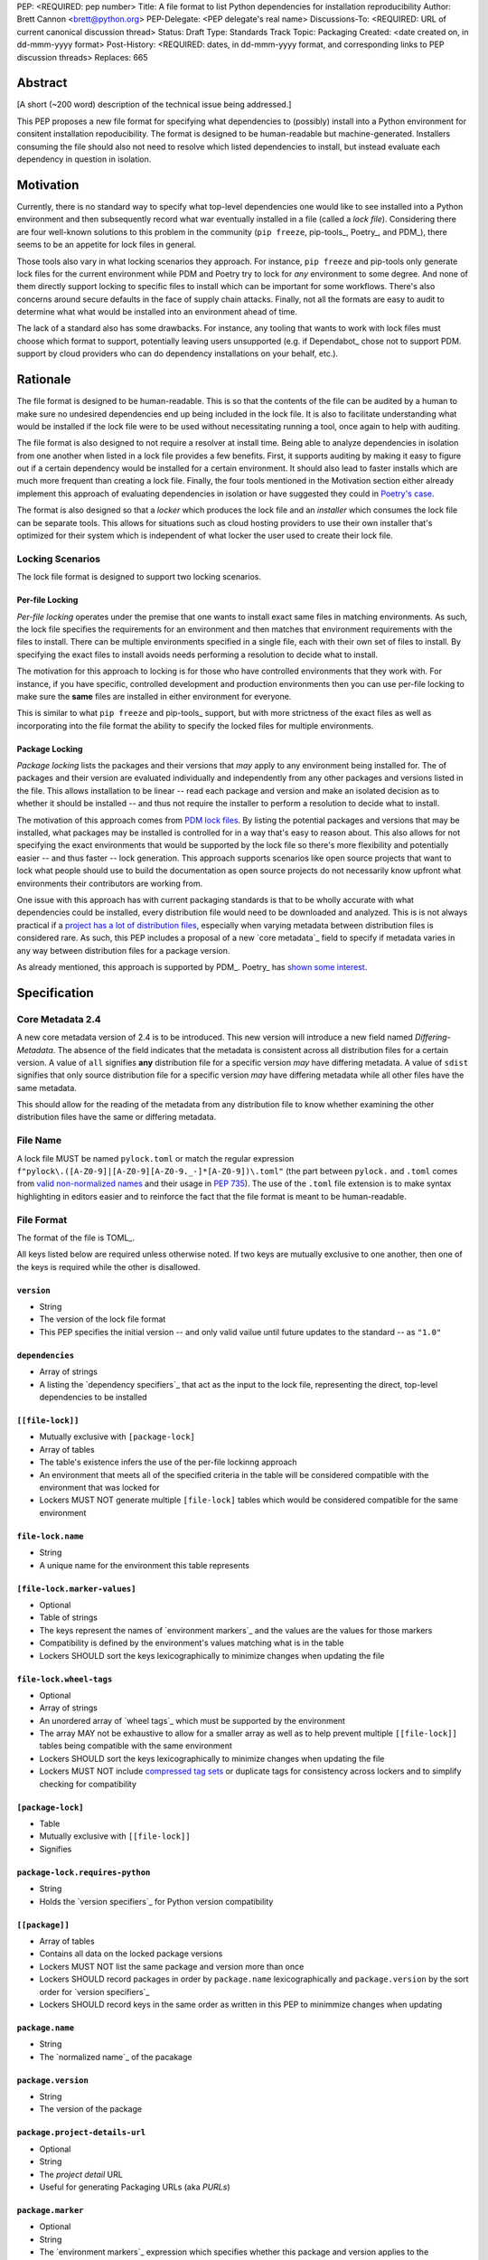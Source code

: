 PEP: <REQUIRED: pep number>
Title: A file format to list Python dependencies for installation reproducibility
Author: Brett Cannon <brett@python.org>
PEP-Delegate: <PEP delegate's real name>
Discussions-To: <REQUIRED: URL of current canonical discussion thread>
Status: Draft
Type: Standards Track
Topic: Packaging
Created: <date created on, in dd-mmm-yyyy format>
Post-History: <REQUIRED: dates, in dd-mmm-yyyy format, and corresponding links to PEP discussion threads>
Replaces: 665

Abstract
========

[A short (~200 word) description of the technical issue being addressed.]

This PEP proposes a new file format for specifying what dependencies to
(possibly) install into a Python environment for consitent installation
repoducibility. The format is designed to be human-readable but
machine-generated. Installers consuming the file should also not need to resolve
which listed dependencies to install, but instead evaluate each dependency in
question in isolation.


Motivation
==========

Currently, there is no standard way to specify what top-level dependencies one
would like to see installed into a Python environment and then subsequently
record what war eventually installed in a file (called a *lock file*).
Considering there are four well-known solutions to this problem in the
community (``pip freeze``, pip-tools_, Poetry_, and PDM_), there seems to be an
appetite for lock files in general.

Those tools also vary in what locking scenarios they approach. For instance,
``pip freeze`` and pip-tools only generate lock files for the current
environment while PDM and Poetry try to lock for *any* environment to some
degree. And none of them directly support locking to specific files to install
which can be important for some workflows. There's also concerns around secure
defaults in the face of supply chain attacks. Finally, not all the formats are
easy to audit to determine what what would be installed into an environment
ahead of time.

The lack of a standard also has some drawbacks. For instance, any tooling that
wants to work with lock files must choose which format to support, potentially
leaving users unsupported (e.g. if Dependabot_ chose not to support PDM.
support by cloud providers who can do dependency installations on your behalf,
etc.).


Rationale
=========

The file format is designed to be human-readable. This is
so that the contents of the file can be audited by a human to make sure no
undesired dependencies end up being included in the lock file. It is also to
facilitate understanding what would be installed if the lock file were to be
used without necessitating running a tool, once again to help with auditing.

The file format is also designed to not require a resolver at install time. Being
able to analyze dependencies in isolation from one another when listed in a lock
file provides a few benefits. First, it supports auditing by making it easy to
figure out if a certain dependency would be installed for a certain environment.
It should also lead to faster installs which are much more frequent than
creating a lock file. Finally, the four tools mentioned in the Motivation
section either already implement this approach of evaluating dependencies in
isolation or have suggested they could in
`Poetry's case <https://discuss.python.org/t/lock-files-again-but-this-time-w-sdists/46593/83>`__.

The format is also designed so that a *locker* which produces the lock file
and an *installer* which consumes the lock file can be separate tools. This
allows for situations such as cloud hosting providers to use their own installer
that's optimized for their system which is independent of what locker the user
used to create their lock file.


Locking Scenarios
-----------------

The lock file format is designed to support two locking scenarios.


Per-file Locking
''''''''''''''''

*Per-file locking* operates under the premise that one wants to install exact
same files in matching environments. As such, the lock file specifies the
requirements for an environment and then matches that environment requirements
with the files to install. There can be multiple environments specified in a
single file, each with their own set of files to install. By specifying the
exact files to install avoids needs performing a resolution to decide what to
install.

The motivation for this approach to locking is for those who have controlled
environments that they work with. For instance, if you have specific, controlled
development and production environments then you can use per-file locking to
make sure the **same** files are installed in either environment for everyone.

This is similar to what ``pip freeze`` and pip-tools_
support, but with more strictness of the exact files as well as incorporating
into the file format the ability to specify the locked files for multiple
environments.


Package Locking
'''''''''''''''

*Package locking* lists the packages and their versions that *may* apply to any
environment being installed for. The of packages and their version are evaluated
individually and independently from any other packages and versions listed in
the file. This allows installation to be linear -- read each package and version
and make an isolated decision as to whether it should be installed -- and thus
not require the installer to perform a resolution to decide what to install.

The motivation of this approach comes from
`PDM lock files <https://frostming.com/en/2024/pdm-lockfile/>`__. By listing the
potential packages and versions that may be installed, what packages may be
installed is controlled for in a way that's easy to reason about. This also
allows for not specifying the exact environments that would be supported by the
lock file so there's more flexibility and potentially easier
-- and thus faster -- lock generation. This approach supports scenarios like
open source projects that want to lock what people should use to build the
documentation as open source projects do not necessarily know upfront what
environments their contributors are working from.

One issue with this approach has with current packaging standards is that to be
wholly accurate with what dependencies could be installed, every distribution
file would need to be downloaded and analyzed. This is is not always practical
if a `project has a lot of distribution files <https://pypi.org/project/charset-normalizer/#files>`__,
especially when varying metadata between distribution files is considered rare.
As such, this PEP includes a proposal of a new `core metadata`_ field to specify
if metadata varies in any way between distribution files for a package version.

As already mentioned, this approach is supported by PDM_. Poetry_ has
`shown some interest <https://discuss.python.org/t/lock-files-again-but-this-time-w-sdists/46593/83>`__.


Specification
=============

Core Metadata 2.4
-----------------

A new core metadata version of 2.4 is to be introduced. This new version will
introduce a new field named `Differing-Metadata`. The absence of the field
indicates that the metadata is consistent across all distribution files for a
certain version. A value of ``all`` signifies **any** distribution file for a
specific version *may* have differing metadata. A value of ``sdist`` signifies
that only source distribution file for a specific version *may* have differing
metadata while all other files have the same metadata.

This should allow for the reading of the metadata from any distribution file to
know whether examining the other distribution files have the same or differing
metadata.


File Name
---------

A lock file MUST be named ``pylock.toml`` or match the regular expression
``f"pylock\.([A-Z0-9]|[A-Z0-9][A-Z0-9._-]*[A-Z0-9])\.toml"`` (the part between
``pylock.`` and ``.toml`` comes from
`valid non-normalized names <https://packaging.python.org/en/latest/specifications/name-normalization/#valid-non-normalized-names>`__
and their usage in :pep:`735`). The use of the ``.toml`` file extension is to
make syntax highlighting in editors easier and to reinforce the fact that the
file format is meant to be human-readable.


File Format
-----------

The format of the file is TOML_.

All keys listed below are required unless otherwise noted. If two keys are
mutually exclusive to one another, then one of the keys is required while the
other is disallowed.


``version``
'''''''''''

- String
- The version of the lock file format
- This PEP specifies the initial version -- and only valid vailue until future
  updates to the standard -- as ``"1.0"``


``dependencies``
'''''''''''''''

- Array of strings
- A listing the `dependency specifiers`_ that act as the input to the lock file,
  representing the direct, top-level dependencies to be installed


``[[file-lock]]``
'''''''''''''''''

- Mutually exclusive with ``[package-lock]``
- Array of tables
- The table's existence infers the use of the per-file lockinng approach
- An environment that meets all of the specified criteria in the table will be
  considered compatible with the environment that was locked for
- Lockers MUST NOT generate multiple ``[file-lock]`` tables which would be
  considered compatible for the same environment


``file-lock.name``
''''''''''''''''''

- String
- A unique name for the environment this table represents


``[file-lock.marker-values]``
'''''''''''''''''''''''''''''

- Optional
- Table of strings
- The keys represent the names of `environment markers`_ and the values are the
  values for those markers
- Compatibility is defined by the environment's values matching what is in the
  table
- Lockers SHOULD sort the keys lexicographically to minimize changes when
  updating the file


``file-lock.wheel-tags``
''''''''''''''''''''''''

- Optional
- Array of strings
- An unordered array of `wheel tags`_ which must be supported by the environment
- The array MAY not be exhaustive to allow for a smaller array as well as to
  help prevent multiple ``[[file-lock]]`` tables being compatible with the
  same environment
- Lockers SHOULD sort the keys lexicographically to minimize changes when
  updating the file
- Lockers MUST NOT include
  `compressed tag sets <https://packaging.python.org/en/latest/specifications/platform-compatibility-tags/#compressed-tag-sets>`__
  or duplicate tags for consistency across lockers and to simplify checking for
  compatibility


``[package-lock]``
''''''''''''''''''

- Table
- Mutually exclusive with ``[[file-lock]]``
- Signifies


``package-lock.requires-python``
''''''''''''''''''''''''''''''''

- String
- Holds the `version specifiers`_ for Python version compatibility


``[[package]]``
'''''''''''''''

- Array of tables
- Contains all data on the locked package versions
- Lockers MUST NOT list the same package and version more than once
- Lockers SHOULD record packages in order by ``package.name`` lexicographically
  and ``package.version`` by the sort order for `version specifiers`_
- Lockers SHOULD record keys in the same order as written in this PEP to
  minimmize changes when updating


``package.name``
''''''''''''''''

- String
- The `normalized name`_ of the pacakage


``package.version``
'''''''''''''''''''

- String
- The version of the package


``package.project-details-url``
'''''''''''''''''''''''''''''''

- Optional
- String
- The `project detail` URL
- Useful for generating Packaging URLs (aka *PURLs*)


``package.marker``
''''''''''''''''''

- Optional
- String
- The `environment markers`_ expression which specifies whether this package and
  version applies to the environment
- Only applicable via ``[package-lock]`` and the package locking scenario
- The lack of this key means this package and version is required to be
  installed


``package.requires-python``
'''''''''''''''''''''''''''

- Optional
- String
- Holds the `version specifiers`_ for Python version compatibility for the
  package and version
- Useful for documenting why this package and version was included in the file
- It should not provide useful information for installers as it would be
  captured by `package-lock.requires-python` or isn't relevant when
  ``[[file-lock]]`` is used


``package.dependents``
''''''''''''''''''''''

- Optional
- Array of strings
- A record of the packages that depend on this package and version
- This is useful inn analyzing why a package happens to be listed in the file
  for auditing purposes
- This does not provide information which influences installers


``package.dependencies``
''''''''''''''''''''''''

- Optional
- Array of strings
- A record the dependencies of the package and version
- This is useful in analyzing why a package happens to be listed in the file
  for auditing purposes
- This does not provide information which influences the installer as
  ``[[file-lock]]`` specifies the exact files to use and ``[package-lock]``
  applicability is determined by ``package.marker``


``[[package.files]]``
'''''''''''''''''''''

- Must be specified if ``[package.vcs]`` is not
- Array of tables
- Tables can be written inline


``package.files.name``
''''''''''''''''''''''

- String
- File name


``package.files.hash``
''''''''''''''''''''''

- String
- The hash of the file contents
- The format is ``f"{hashname}={hashvalue}"`` which is the same as the used by
  the `Simple Repository API`_ and its HTML form
- Only a single hash value is used to allow the table to be written inline
- Using a single string to store both the hash algorithm and value instead of
  separate keys for the two values is to make the inline table shorter


``package.files.origin``
''''''''''''''''''''''''

- Optional
- String
- URI where the file was found when the lock file was generated


``package.files.lock``
'''''''''''''''''''''''''''

- Required when ``[[file-lock]]`` is used
- Array of strings
- An array of ``file-lock.name`` values which signify that the file is to be
  installed when the corresponding ``[[file-lock]]`` table applies to the
  environment
- There MUST only be a single file with any one ``file-lock.name`` entry per
  package, regardless of version


``[package.vcs]``
'''''''''''''''''

- Must be specified if ``[[package.files]]`` is not
- Table representing the version control system containing the package and
  version


``package.vcs.type``
''''''''''''''''''''

- String
- The type of version control system used
- The valid values are specified by the
  `registered VCSs <https://packaging.python.org/en/latest/specifications/direct-url-data-structure/#registered-vcs>`__
  of the direct URL data structure


``package.vcs.origin``
''''''''''''''''''''''

- String
- The URI of where the repository was located when the lock file was generated


``package.vcs.commit``
''''''''''''''''''''''

- String
- The commit ID for the repository which represents the package and version


``package.vcs.lock``
'''''''''''''''''''''''''

- Required when ``[[file-lock]]`` is used
- An array of strings
- An array of ``file-lock.name`` values which signify that the repository at the
  specified commit is to be installed when the corresponding ``[[file-lock]]``
  table applies to the environment
- A name in the array may only appear if no file listed in
  ``package.files.lock`` contains the name for the same package, regardless of
  version


``[[package.build-requires]]``
''''''''''''''''''''''''''''''

- Optional
- An array of tables whose structure matches that of ``[[package]]``
- Each entry represents a package and version to use when building the
  enclosing package and version
- Selection of which entries to use for an environment as the same as
  ``[[package]]`` itself, albeit only applying when installing build back-end
  dependencies
- This helps with reproducibility of the building of a package by recording
  either what was or would have been used if the locker needed to build the
  package


``[package.tool]``
''''''''''''''''''

- Optional
- Same usage as that of the equivalent table from the
  `pyproject.toml specification`_


``[tool]``
''''''''''

- Optional
- Same usage as that of the equivalent table from the
  `pyproject.toml specification`_


Expectations for Lockers
------------------------

- When creating a lock file for ``[package-lock]`` and a package and version are
  not using core metadata 2.4 as proposed by this PEP, the locker SHOULD read
  the metadata of all files listed in ``[[package.files]]`` to make sure all
  potential metadata cases are covered
- If a locker chooses not to check every file, the tool MUST either provide the
  user with the option to have all files checked (whether that is opt-in or out
  is left up to the tool), or the user is somehow notified that such a
  standards-violating shortcut is being taken (whether this is by documentation
  or at runtime is left to the tool)
- Lockers MAY want to provide a way to let users provide the information
  necessary to install for multiple environments at once when doing per-file
  locking, e.g. supporting a JSON file format which specifies wheel tags and
  marker values much like in ``[[file-lock]]`` for which multiple files can be
  specified, which could then be directly recorded in the corresponding
  ``[[file-lock]]`` table

.. code-block:: JSON

    {
        "marker-values": {...}
        "wheel-tags": [...]
    }


Expectations for Installers
---------------------------

- Installers MAY support installation of non-binary files
  (i.e. source distributions and VCS)
- Installers MUST provide a way to avoid non-binary file installation for
  reproducibility and security
- Installers SHOULD make it opt-in for using non-binary file installation for a
  secure-by-default approach


Installing for per-file locking
'''''''''''''''''''''''''''''''

An example workflow is:

- Iterate through each ``[[file-lock]]`` table to find the one that applies to
  the environment being installed for
- If no compatible environment is found an error MUST be raised
- For the compatible environment, iterate through each entry in ``[[package]]``
- For each ``[[package]]`` entry, iterate through ``[[package.files]]`` to look
- for any files with ``file-lock.name`` listed in ``package.files.lock``
- If a file is found, install it and move on to the next ``[[package]]`` entry
- If no file is found then check if ``package.vcs.lock`` contains a match (no
  match is acceptable)
- If a ``[[package.files]]`` contains multiple matching entries an error MUST
  be raised due to ambiguity for what is to be installed
- If multiple ``[[package]]`` entries for the same package have matching files
  an error MUST be raised due to ambiguity for what is to be installed
- Find and verify the selected files and/or CVS entries based on their hash or
  commit ID as appropriate
- If a source distribution or VCS was selected and
  ``[[package.build-requires]]`` exists, then repeat the above process as
  appropriate to install the build dependencies necessary to build the package


Installing for package locking
''''''''''''''''''''''''''''''

An example workflow is:

- Verify that the environment is compatible with `package-lock.requires-python`;
  if it isn't an error MUST be raised
- Iterate through each entry in ``[package]]``
- For each entry, if there's a ``package.marker`` key, evaluate the expression
  - If the expression is false, then move on
  - Otherwise the package entry must be installed
- Iterate through the files listed in ``[[package.files]]``, looking for the
  "best" file to install
- If no file is found, check for ``[package.vcs]``
- If not match is found, an error MUST be raised
- Find and verify the selected files and/or CVS entries based on their hash or
  commit ID as appropriate
- If the match is a source distribution or VCS and
  ``[[package.build-requires]]`` is provided, repeat the above as appropriate to
  build the package


Backwards Compatibility
=======================

[Describe potential impact and severity on pre-existing code.]


Security Implications
=====================

[How could a malicious user take advantage of this new feature?]


How to Teach This
=================

[How to teach users, new and experienced, how to apply the PEP to their work.]


Reference Implementation
========================

[Link to any existing implementation and details about its state, e.g. proof-of-concept.]


Rejected Ideas
==============

[Why certain ideas that were brought while discussing this PEP were not ultimately pursued.]


Open Issues
===========

[Any points that are still being decided/discussed.]


Footnotes
=========

[A collection of footnotes cited in the PEP, and a place to list non-inline hyperlink targets.]


Copyright
=========

This document is placed in the public domain or under the
CC0-1.0-Universal license, whichever is more permissive.


_core metadata: https://packaging.python.org/en/latest/specifications/core-metadata/
_Dependabot: https://docs.github.com/en/code-security/dependabot
_dependency specifiers: https://packaging.python.org/en/latest/specifications/dependency-specifiers/
_environment markers: https://packaging.python.org/en/latest/specifications/dependency-specifiers/#environment-markers
_normalized name: https://packaging.python.org/en/latest/specifications/name-normalization/#name-normalization
_PDM: https://pypi.org/project/pdm/
_pip-tools: https://pypi.org/project/pip-tools/
_Poetry: https://python-poetry.org/
_project detail: https://packaging.python.org/en/latest/specifications/simple-repository-api/#project-detail
_pyproject.toml specification: https://packaging.python.org/en/latest/specifications/pyproject-toml/#pyproject-toml-specification
_Simple Repository API: https://packaging.python.org/en/latest/specifications/simple-repository-api/
_version specifiers: https://packaging.python.org/en/latest/specifications/version-specifiers/
_wheel tags: https://packaging.python.org/en/latest/specifications/platform-compatibility-tags/
